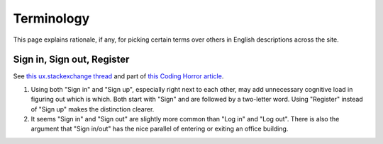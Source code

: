 Terminology
===========
This page explains rationale, if any, for picking certain terms over others in English descriptions across the site.


Sign in, Sign out, Register
---------------------------
See `this ux.stackexchange thread <http://ux.stackexchange.com/questions/1080/using-sign-in-vs-using-log-in>`__ and part of `this Coding Horror article <https://blog.codinghorror.com/the-god-login/#pickcommonwords>`__.

1. Using both "Sign in" and "Sign up", especially right next to each other, may add unnecessary cognitive load in figuring out which is which. Both start with "Sign" and are followed by a two-letter word. Using "Register" instead of "Sign up" makes the distinction clearer.

2. It seems "Sign in" and "Sign out" are slightly more common than "Log in" and "Log out". There is also the argument that "Sign in/out" has the nice parallel of entering or exiting an office building.